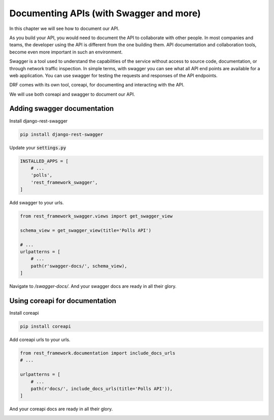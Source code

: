 Documenting APIs (with Swagger and more)
==========================================================

In this chapter we will see how to document our API.

As you build your API, you would need to document the API to collaborate with other people. In most companies and teams, the developer using the API is different from the one building them. API documentation and collaboration tools, become even more important in such an environment.

Swagger is a tool used to understand the capabilities of the service without access to source code, documentation, or through network traffic inspection. In simple terms, with swagger you can see what all API end points are available for a web application. You can use swagger for testing the requests and responses of the API endpoints.

DRF comes with its own tool, coreapi, for documenting and interacting with the API.

We will use both coreapi and swagger to document our API.



Adding swagger documentation
-----------------------------

Install django-rest-swagger

.. code-block:: bash

    pip install django-rest-swagger

Update your :code:`settings.py`

.. code-block:: python

    INSTALLED_APPS = [
        # ...
        'polls',
        'rest_framework_swagger',
    ]

Add swagger to your urls.

.. code-block:: python

    from rest_framework_swagger.views import get_swagger_view

    schema_view = get_swagger_view(title='Polls API')

    # ...
    urlpatterns = [
        # ...
        path(r'swagger-docs/', schema_view),
    ]

Navigate to `/swagger-docs/`. And your swagger docs are ready in all their glory.

.. image:: swagger.png


Using coreapi for documentation
--------------------------------


Install coreapi

.. code-block:: bash

    pip install coreapi


Add coreapi urls to your urls.

.. code-block:: python

    from rest_framework.documentation import include_docs_urls
    # ...

    urlpatterns = [
        # ...
        path(r'docs/', include_docs_urls(title='Polls API')),
    ]

And your coreapi docs are ready in all their glory.

.. image:: coreapi.png
